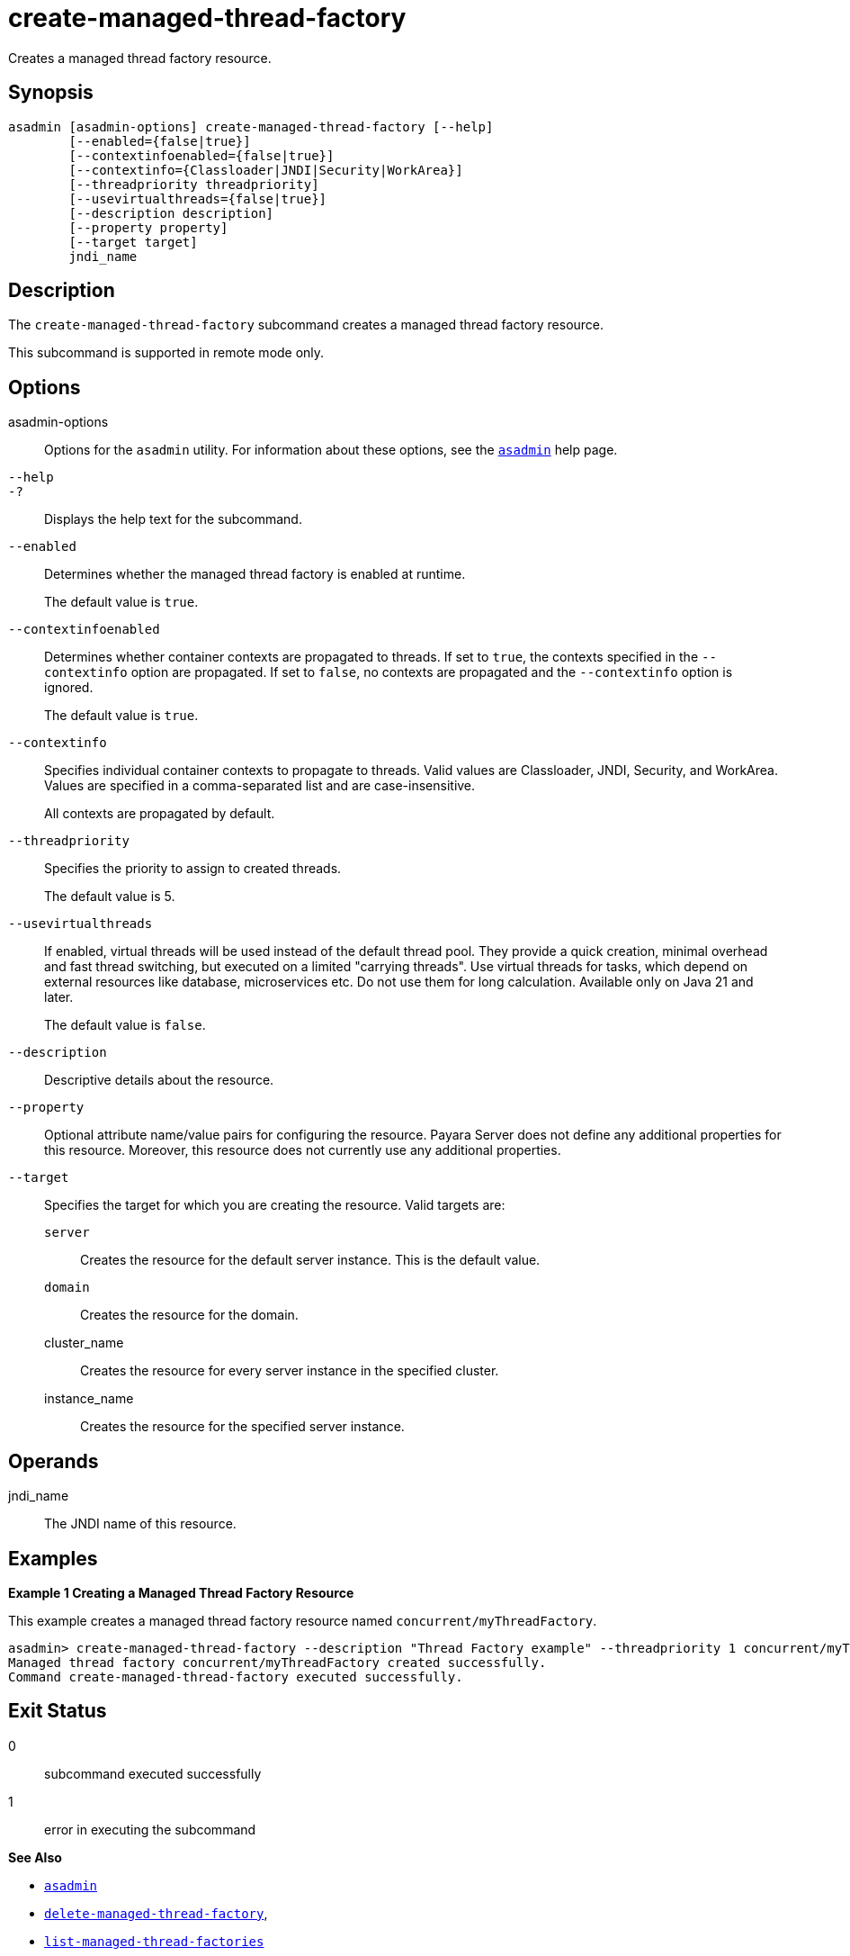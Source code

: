 [[create-managed-thread-factory]]
= create-managed-thread-factory

Creates a managed thread factory resource.

[[synopsis]]
== Synopsis

[source,shell]
----
asadmin [asadmin-options] create-managed-thread-factory [--help]
        [--enabled={false|true}]
        [--contextinfoenabled={false|true}]
        [--contextinfo={Classloader|JNDI|Security|WorkArea}]
        [--threadpriority threadpriority]
        [--usevirtualthreads={false|true}]
        [--description description]
        [--property property]
        [--target target]
        jndi_name
----

[[description]]
== Description

The `create-managed-thread-factory` subcommand creates a managed thread factory resource.

This subcommand is supported in remote mode only.

[[options]]
== Options

asadmin-options::
Options for the `asadmin` utility. For information about these options, see the xref:Technical Documentation/Payara Server Documentation/Command Reference/asadmin.adoc#asadmin-1m[`asadmin`] help page.
`--help`::
`-?`::
Displays the help text for the subcommand.
`--enabled`::
Determines whether the managed thread factory is enabled at runtime.
+
The default value is `true`.
`--contextinfoenabled`::
Determines whether container contexts are propagated to threads. If set to `true`, the contexts specified in the `--contextinfo` option are propagated. If set to `false`, no contexts are propagated and the `--contextinfo` option is ignored.
+
The default value is `true`.
`--contextinfo`::
Specifies individual container contexts to propagate to threads. Valid values are Classloader, JNDI, Security, and WorkArea. Values are specified in a comma-separated list and are case-insensitive.
+
All contexts are propagated by default.
`--threadpriority`::
Specifies the priority to assign to created threads.
+
The default value is 5.
`--usevirtualthreads`::
If enabled, virtual threads will be used instead of the default thread pool. They provide a quick creation, minimal overhead and fast thread switching, but executed on a limited "carrying threads". Use virtual threads for tasks, which depend on external resources like database, microservices etc. Do not use them for long calculation. Available only on Java 21 and later.
+
The default value is `false`.
`--description`::
Descriptive details about the resource.
`--property`::
Optional attribute name/value pairs for configuring the resource. Payara Server does not define any additional properties for this resource. Moreover, this resource does not currently use any additional properties.
`--target`::
Specifies the target for which you are creating the resource. Valid targets are:
+
`server`;;
Creates the resource for the default server instance. This is the default value.
`domain`;;
Creates the resource for the domain.
cluster_name;;
Creates the resource for every server instance in the specified
cluster.
instance_name;;
Creates the resource for the specified server instance.

[[operands]]
== Operands

jndi_name::
The JNDI name of this resource.

[[examples]]
== Examples

*Example 1 Creating a Managed Thread Factory Resource*

This example creates a managed thread factory resource named `concurrent/myThreadFactory`.

[source,shell]
----
asadmin> create-managed-thread-factory --description "Thread Factory example" --threadpriority 1 concurrent/myThreadFactory
Managed thread factory concurrent/myThreadFactory created successfully.
Command create-managed-thread-factory executed successfully.
----

[[exit-status]]
== Exit Status

0::
subcommand executed successfully
1::
error in executing the subcommand

*See Also*

* xref:Technical Documentation/Payara Server Documentation/Command Reference/asadmin.adoc#asadmin-1m[`asadmin`]
* xref:Technical Documentation/Payara Server Documentation/Command Reference/delete-managed-thread-factory.adoc#delete-managed-thread-factory[`delete-managed-thread-factory`],
* xref:Technical Documentation/Payara Server Documentation/Command Reference/list-managed-thread-factories.adoc#list-managed-thread-factories[`list-managed-thread-factories`]



